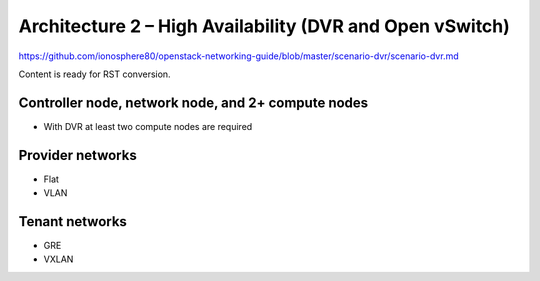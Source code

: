 =========================================================
Architecture 2 – High Availability (DVR and Open vSwitch)
=========================================================

https://github.com/ionosphere80/openstack-networking-guide/blob/master/scenario-dvr/scenario-dvr.md

Content is ready for RST conversion.

Controller node, network node, and 2+ compute nodes
~~~~~~~~~~~~~~~~~~~~~~~~~~~~~~~~~~~~~~~~~~~~~~~~~~~

* With DVR at least two compute nodes are required

Provider networks
~~~~~~~~~~~~~~~~~

* Flat

* VLAN

Tenant networks
~~~~~~~~~~~~~~~

* GRE

* VXLAN
